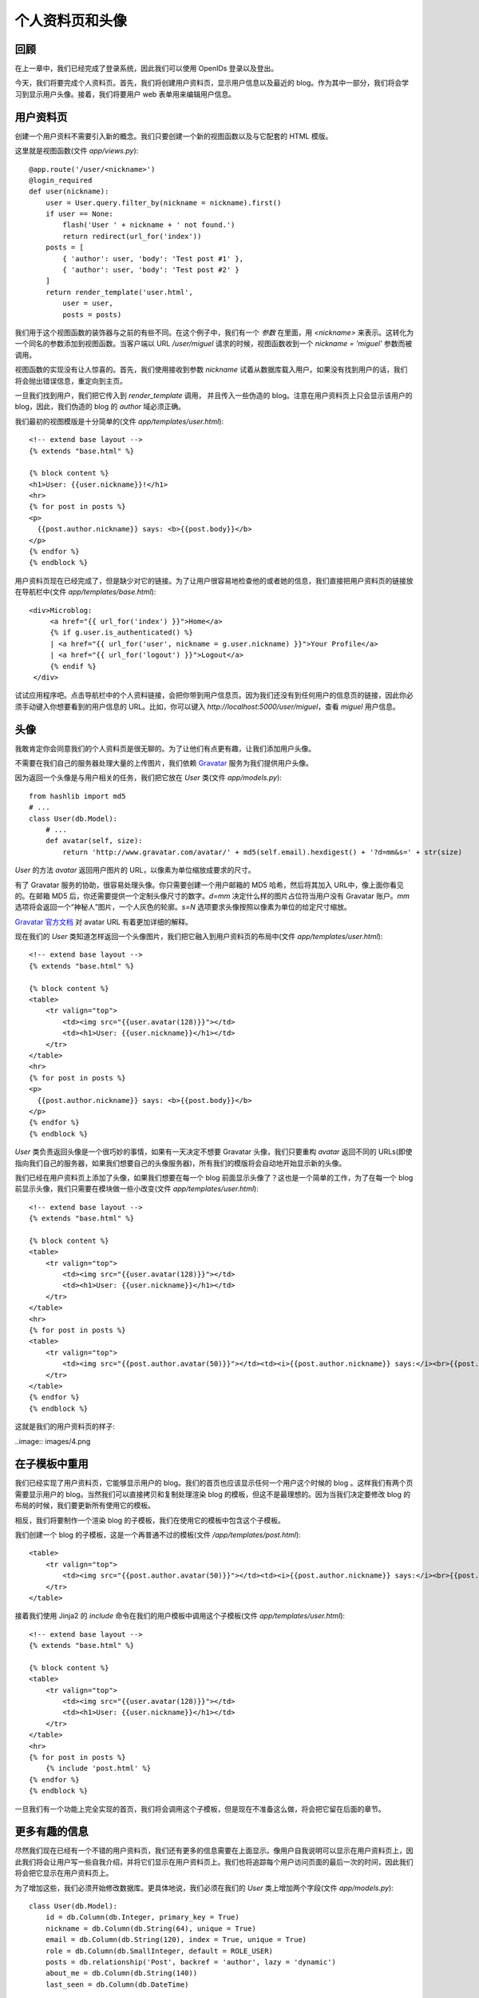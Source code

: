 .. _profile:


个人资料页和头像
===================

回顾
---------

在上一章中，我们已经完成了登录系统，因此我们可以使用 OpenIDs 登录以及登出。

今天，我们将要完成个人资料页。首先，我们将创建用户资料页，显示用户信息以及最近的 blog。作为其中一部分，我们将会学习到显示用户头像。接着，我们将要用户 web 表单用来编辑用户信息。


用户资料页
--------------

创建一个用户资料不需要引入新的概念。我们只要创建一个新的视图函数以及与它配套的 HTML 模版。

这里就是视图函数(文件 *app/views.py*)::

    @app.route('/user/<nickname>')
    @login_required
    def user(nickname):
        user = User.query.filter_by(nickname = nickname).first()
        if user == None:
            flash('User ' + nickname + ' not found.')
            return redirect(url_for('index'))
        posts = [
            { 'author': user, 'body': 'Test post #1' },
            { 'author': user, 'body': 'Test post #2' }
        ]
        return render_template('user.html',
            user = user,
            posts = posts)

我们用于这个视图函数的装饰器与之前的有些不同。在这个例子中，我们有一个 *参数* 在里面，用 *<nickname>* 来表示。这转化为一个同名的参数添加到视图函数。当客户端以 URL */user/miguel* 请求的时候，视图函数收到一个 *nickname = 'miguel'* 参数而被调用。

视图函数的实现没有让人惊喜的。首先，我们使用接收到参数 *nickname* 试着从数据库载入用户。如果没有找到用户的话，我们将会抛出错误信息，重定向到主页。

一旦我们找到用户，我们把它传入到 *render_template* 调用， 并且传入一些伪造的 blog。注意在用户资料页上只会显示该用户的 blog，因此，我们伪造的 blog 的 *author* 域必须正确。

我们最初的视图模版是十分简单的(文件 *app/templates/user.html*)::

    <!-- extend base layout -->
    {% extends "base.html" %}

    {% block content %}
    <h1>User: {{user.nickname}}!</h1>
    <hr>
    {% for post in posts %}
    <p>
      {{post.author.nickname}} says: <b>{{post.body}}</b>
    </p>
    {% endfor %}
    {% endblock %}

用户资料页现在已经完成了，但是缺少对它的链接。为了让用户很容易地检查他的或者她的信息，我们直接把用户资料页的链接放在导航栏中(文件 *app/templates/base.html*)::

   <div>Microblog:
        <a href="{{ url_for('index') }}">Home</a>
        {% if g.user.is_authenticated() %}
        | <a href="{{ url_for('user', nickname = g.user.nickname) }}">Your Profile</a>
        | <a href="{{ url_for('logout') }}">Logout</a>
        {% endif %}
    </div>

试试应用程序吧。点击导航栏中的个人资料链接，会把你带到用户信息页。因为我们还没有到任何用户的信息页的链接，因此你必须手动键入你想要看到的用户信息的 URL。比如，你可以键入 *http://localhost:5000/user/miguel*，查看 *miguel* 用户信息。


头像
--------

我敢肯定你会同意我们的个人资料页是很无聊的。为了让他们有点更有趣，让我们添加用户头像。

不需要在我们自己的服务器处理大量的上传图片，我们依赖 `Gravatar <http://gravatar.com/>`_ 服务为我们提供用户头像。

因为返回一个头像是与用户相关的任务，我们把它放在 *User* 类(文件 *app/models.py*)::

    from hashlib import md5
    # ...
    class User(db.Model):
        # ...
        def avatar(self, size):
            return 'http://www.gravatar.com/avatar/' + md5(self.email).hexdigest() + '?d=mm&s=' + str(size)

*User* 的方法 *avatar* 返回用户图片的 URL，以像素为单位缩放成要求的尺寸。

有了 Gravatar 服务的协助，很容易处理头像。你只需要创建一个用户邮箱的 MD5 哈希，然后将其加入 URL中，像上面你看见的。在邮箱 MD5 后，你还需要提供一个定制头像尺寸的数字。*d=mm* 决定什么样的图片占位符当用户没有 Gravatar 账户。*mm* 选项将会返回一个“神秘人”图片，一个人灰色的轮廓。*s=N* 选项要求头像按照以像素为单位的给定尺寸缩放。

`Gravatar 官方文档 <https://gravatar.com/site/implement/images>`_ 对 avatar URL 有着更加详细的解释。

现在我们的 *User* 类知道怎样返回一个头像图片，我们把它融入到用户资料页的布局中(文件 *app/templates/user.html*)::

    <!-- extend base layout -->
    {% extends "base.html" %}

    {% block content %}
    <table>
        <tr valign="top">
            <td><img src="{{user.avatar(128)}}"></td>
            <td><h1>User: {{user.nickname}}</h1></td>
        </tr>
    </table>
    <hr>
    {% for post in posts %}
    <p>
      {{post.author.nickname}} says: <b>{{post.body}}</b>
    </p>
    {% endfor %}
    {% endblock %}

*User* 类负责返回头像是一个很巧妙的事情，如果有一天决定不想要 Gravatar 头像，我们只要重构 *avatar* 返回不同的 URLs(即使指向我们自己的服务器，如果我们想要自己的头像服务器)，所有我们的模版将会自动地开始显示新的头像。

我们已经在用户资料页上添加了头像，如果我们想要在每一个 blog 前面显示头像了？这也是一个简单的工作，为了在每一个 blog 前显示头像，我们只需要在模块做一些小改变(文件 *app/templates/user.html*)::

    <!-- extend base layout -->
    {% extends "base.html" %}

    {% block content %}
    <table>
        <tr valign="top">
            <td><img src="{{user.avatar(128)}}"></td>
            <td><h1>User: {{user.nickname}}</h1></td>
        </tr>
    </table>
    <hr>
    {% for post in posts %}
    <table>
        <tr valign="top">
            <td><img src="{{post.author.avatar(50)}}"></td><td><i>{{post.author.nickname}} says:</i><br>{{post.body}}</td>
        </tr>
    </table>
    {% endfor %}
    {% endblock %}

这就是我们的用户资料页的样子:

..image:: images/4.png



在子模板中重用
-----------------

我们已经实现了用户资料页，它能够显示用户的 blog。我们的首页也应该显示任何一个用户这个时候的 blog
。这样我们有两个页需要显示用户的 blog。当然我们可以直接拷贝和复制处理渲染 blog 的模板，但这不是最理想的。因为当我们决定要修改 blog 的布局的时候，我们要更新所有使用它的模板。

相反，我们将要制作一个渲染 blog 的子模板，我们在使用它的模板中包含这个子模板。

我们创建一个 blog 的子模板，这是一个再普通不过的模板(文件 */app/templates/post.html*)::

    <table>
        <tr valign="top">
            <td><img src="{{post.author.avatar(50)}}"></td><td><i>{{post.author.nickname}} says:</i><br>{{post.body}}</td>
        </tr>
    </table>

接着我们使用 Jinja2 的 *include* 命令在我们的用户模板中调用这个子模板(文件 *app/templates/user.html*)::

    <!-- extend base layout -->
    {% extends "base.html" %}

    {% block content %}
    <table>
        <tr valign="top">
            <td><img src="{{user.avatar(128)}}"></td>
            <td><h1>User: {{user.nickname}}</h1></td>
        </tr>
    </table>
    <hr>
    {% for post in posts %}
        {% include 'post.html' %}
    {% endfor %}
    {% endblock %}

一旦我们有一个功能上完全实现的首页，我们将会调用这个子模板，但是现在不准备这么做，将会把它留在后面的章节。


更多有趣的信息
------------------

尽然我们现在已经有一个不错的用户资料页，我们还有更多的信息需要在上面显示。像用户自我说明可以显示在用户资料页上，因此我们将会让用户写一些自我介绍，并将它们显示在用户资料页上。我们也将追踪每个用户访问页面的最后一次的时间，因此我们将会把它显示在用户资料页上。

为了增加这些，我们必须开始修改数据库。更具体地说，我们必须在我们的 *User* 类上增加两个字段(文件 *app/models.py*)::

    class User(db.Model):
        id = db.Column(db.Integer, primary_key = True)
        nickname = db.Column(db.String(64), unique = True)
        email = db.Column(db.String(120), index = True, unique = True)
        role = db.Column(db.SmallInteger, default = ROLE_USER)
        posts = db.relationship('Post', backref = 'author', lazy = 'dynamic')
        about_me = db.Column(db.String(140))
        last_seen = db.Column(db.DateTime)

前面的章节我们已经讲述过数据库的迁移。因此为了增加这两个新字段到数据库，需要运行升级脚本::

    ./db_migrate.py  

脚本会返回如下信息::

    New migration saved as db_repository/versions/003_migration.py
    Current database version: 3

我们的两个新字段加入到我们的数据库。记得如果在 Windows上的话，调用脚本的方式不同。

如果我们没有迁移的支持，我们必须手动地编辑数据库，最差的方式就是删除表再重新创建。

接着，让我们修改用户资料页模板来展示这些字段(文件 *app/templates/user.html*)::

    <!-- extend base layout -->
    {% extends "base.html" %}

    {% block content %}
    <table>
        <tr valign="top">
            <td><img src="{{user.avatar(128)}}"></td>
            <td>
                <h1>User: {{user.nickname}}</h1>
                {% if user.about_me %}<p>{{user.about_me}}</p>{% endif %}
                {% if user.last_seen %}<p><i>Last seen on: {{user.last_seen}}</i></p>{% endif %}
            </td>
        </tr>
    </table>
    <hr>
    {% for post in posts %}
        {% include 'post.html' %}
    {% endfor %}
    {% endblock %}

注意：我们利用 Jinja2 的条件语句来显示这些字段，因为只有当它们被设置的时候才会显示出来。

*last_seen* 字段能够被聪明地支持。记得在之前的章节中，我们创建了一个 *before_request* 函数，用来注册登录的用户到全局变量 *flask.g* 中。这个函数可以用来在数据库中更新用户最后一次的访问时间(文件 *app/views.py*)::

    from datetime import datetime
    # ...
    @app.before_request
    def before_request():
        g.user = current_user
        if g.user.is_authenticated():
            g.user.last_seen = datetime.utcnow()
            db.session.add(g.user)
            db.session.commit()

如果你登录到你的资料页，最后出现时间会显示出来。每次刷新页面，最后出现时间都会更新，因此每次浏览器在发送请求之前，*before_request* 函数都会在数据库中更新时间。

注意的是我们是以标准的 UTC 时区写入时间。我们在之前的章节中讨论过这个问题，因此我们将会以 UTC 格式写入所有时间内容以保证它们的一致性。这种时间形式在前台显示，看起来会很别扭。我们将会在后面的章节中修正这种显示问题。

要显示用户的关于我的信息，我们必须给他们输入的地方，在“编辑个人资料”页面，这是正确的地方。


编辑用户信息
----------------

新增一个用户资料表单是相当容易的。我们开始创建网页表单(文件 *app/forms.py*)::

    from flask.ext.wtf import Form, TextField, BooleanField, TextAreaField
    from flask.ext.wtf import Required, Length

    class EditForm(Form):
        nickname = TextField('nickname', validators = [Required()])
        about_me = TextAreaField('about_me', validators = [Length(min = 0, max = 140)])

接着视图模板(文件 *app/templates/edit.html*)::

    <!-- extend base layout -->
    {% extends "base.html" %}

    {% block content %}
    <h1>Edit Your Profile</h1>
    <form action="" method="post" name="edit">
        {{form.hidden_tag()}}
        <table>
            <tr>
                <td>Your nickname:</td>
                <td>{{form.nickname(size = 24)}}</td>
            </tr>
            <tr>
                <td>About yourself:</td>
                <td>{{form.about_me(cols = 32, rows = 4)}}</td>
            </tr>
            <tr>
                <td></td>
                <td><input type="submit" value="Save Changes"></td>
            </tr>
        </table>
    </form>
    {% endblock %}

最后我们编写视图函数(文件 *app/views.py*)::

    from forms import LoginForm, EditForm

    @app.route('/edit', methods = ['GET', 'POST'])
    @login_required
    def edit():
        form = EditForm()
        if form.validate_on_submit():
            g.user.nickname = form.nickname.data
            g.user.about_me = form.about_me.data
            db.session.add(g.user)
            db.session.commit()
            flash('Your changes have been saved.')
            return redirect(url_for('edit'))
        else:
            form.nickname.data = g.user.nickname
            form.about_me.data = g.user.about_me
        return render_template('edit.html',
            form = form)

为了能够让这页很容易访问到，我们在用户资料上添加了一个链接(文件 *app/templates/user.html*)::

    <!-- extend base layout -->
    {% extends "base.html" %}

    {% block content %}
    <table>
        <tr valign="top">
            <td><img src="{{user.avatar(128)}}"></td>
            <td>
                <h1>User: {{user.nickname}}</h1>
                {% if user.about_me %}<p>{{user.about_me}}</p>{% endif %}
                {% if user.last_seen %}<p><i>Last seen on: {{user.last_seen}}</i></p>{% endif %}
                {% if user.id == g.user.id %}<p><a href="{{url_for('edit')}}">Edit</a></p>{% endif %}
            </td>
        </tr>
    </table>
    <hr>
    {% for post in posts %}
        {% include 'post.html' %}
    {% endfor %}
    {% endblock %}

编辑用户资料的链接是十分智能的，只有当用户浏览自己的用户资料页的时候才会出现，浏览其他用户的时候是不会出现的。

下面用户资料页的新的截图:

..image:: images/5.png



结束语
-----------

最后留给大家一个问题，应用程序存在一个 bug。这个问题在前面的章节就已经存在，这一章的代码存在同样的问题。在下一章中我会解释这个 bug，并且修正它。

如果你想要节省时间的话，你可以下载 `microblog-0.6.zip <https://github.com/miguelgrinberg/microblog/archive/v0.6.zip>`_。

请记住数据库并不包含在上述的压缩包中，请使用 *db_upgrade.py* 升级数据库，用 *db_create.py* 创建新的数据库。

我希望能在下一章继续见到各位！